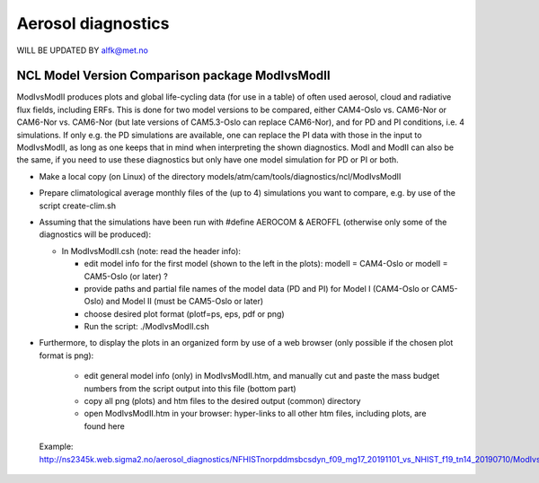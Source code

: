 .. _aero_diag:

Aerosol diagnostics
===================

WILL BE UPDATED BY alfk@met.no

NCL Model Version Comparison package ModIvsModII
------------------------------------

ModIvsModII produces plots and global life-cycling data (for use in a table) of often used aerosol, cloud and radiative flux fields, including ERFs. This is done for two model versions to be compared, either CAM4-Oslo vs. CAM6-Nor or CAM6-Nor vs. CAM6-Nor (but late versions of CAM5.3-Oslo can replace CAM6-Nor), and for PD and PI conditions, i.e. 4 simulations. If only e.g. the PD simulations are available, one can replace the PI data with those in the input to ModIvsModII, as long as one keeps that in mind when interpreting the shown diagnostics. ModI and ModII can also be the same, if you need to use these diagnostics but only have one model simulation for PD or PI or both.  

- Make a local copy (on Linux) of the directory models/atm/cam/tools/diagnostics/ncl/ModIvsModII

- Prepare climatological average monthly files of the (up to 4) simulations you want to compare, e.g. by use of the script create-clim.sh 

- Assuming that the simulations have been run with #define AEROCOM & AEROFFL (otherwise only some of the diagnostics will be produced):

  - In ModIvsModII.csh (note: read the header info):
  
    - edit model info for the first model (shown to the left in the plots): modelI = CAM4-Oslo or modelI = CAM5-Oslo (or later) ?
    - provide paths and partial file names of the model data (PD and PI) for Model I (CAM4-Oslo or CAM5-Oslo) and Model II (must be CAM5-Oslo or later)
    - choose desired plot format (plotf=ps, eps, pdf or png)
    - Run the script: ./ModIvsModII.csh
    
- Furthermore, to display the plots in an organized form by use of a web browser (only possible if the chosen plot format is png):
    
    - edit general model info (only) in ModIvsModII.htm, and manually cut and paste the mass budget numbers from the script output into this file (bottom part)
    
    - copy all png (plots) and htm files to the desired output (common) directory
    - open ModIvsModII.htm in your browser: hyper-links to all other htm files, including plots, are found here
    
 Example: http://ns2345k.web.sigma2.no/aerosol_diagnostics/NFHISTnorpddmsbcsdyn_f09_mg17_20191101_vs_NHIST_f19_tn14_20190710/ModIvsModII.htm
 

